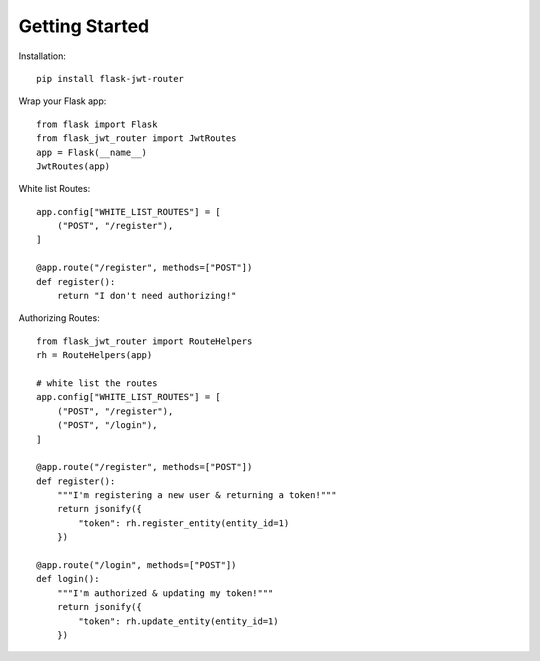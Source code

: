 Getting Started
===============

Installation::

   pip install flask-jwt-router

Wrap your Flask app::

   from flask import Flask
   from flask_jwt_router import JwtRoutes
   app = Flask(__name__)
   JwtRoutes(app)

White list Routes::

   app.config["WHITE_LIST_ROUTES"] = [
       ("POST", "/register"),
   ]

   @app.route("/register", methods=["POST"])
   def register():
       return "I don't need authorizing!"

..

Authorizing Routes::

    from flask_jwt_router import RouteHelpers
    rh = RouteHelpers(app)

    # white list the routes
    app.config["WHITE_LIST_ROUTES"] = [
        ("POST", "/register"),
        ("POST", "/login"),
    ]

    @app.route("/register", methods=["POST"])
    def register():
        """I'm registering a new user & returning a token!"""
        return jsonify({
            "token": rh.register_entity(entity_id=1)
        })

    @app.route("/login", methods=["POST"])
    def login():
        """I'm authorized & updating my token!"""
        return jsonify({
            "token": rh.update_entity(entity_id=1)
        })
